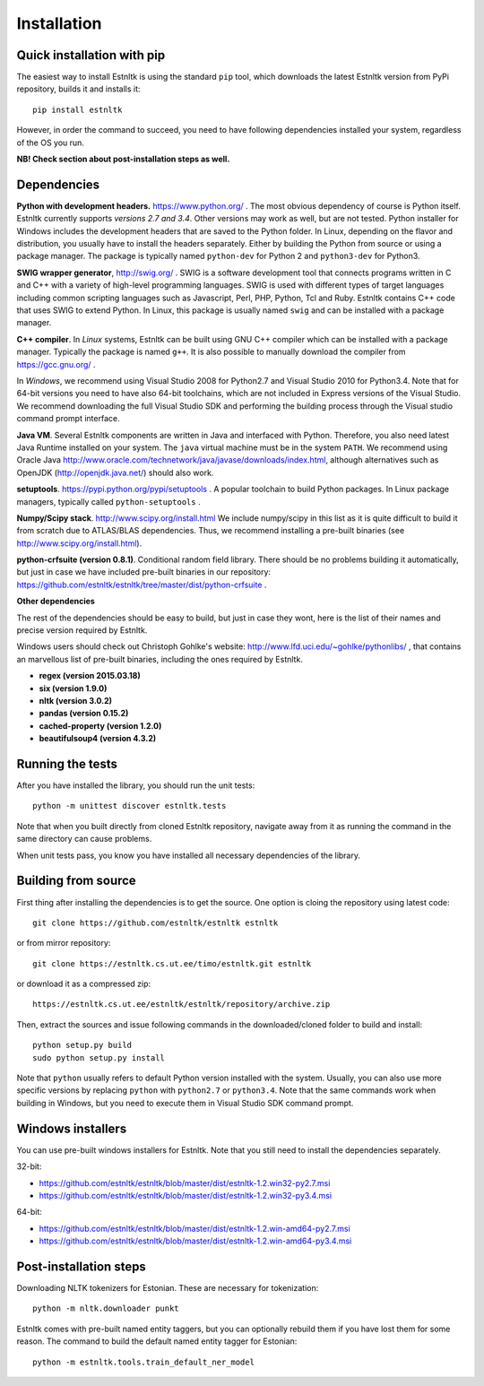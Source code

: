 ============
Installation
============

Quick installation with pip
===========================

The easiest way to install Estnltk is using the standard ``pip`` tool, which downloads
the latest Estnltk version from PyPi repository, builds it and installs it::

    pip install estnltk

However, in order the command to succeed, you need to have following dependencies installed your system,
regardless of the OS you run.

**NB! Check section about post-installation steps as well.**

Dependencies
============

**Python with development headers.** https://www.python.org/ .
The most obvious dependency of course is Python itself.
Estnltk currently supports *versions 2.7 and 3.4*.
Other versions may work as well, but are not tested.
Python installer for Windows includes the development headers that are saved to the Python folder.
In Linux, depending on the flavor and distribution, you usually have to install the headers separately.
Either by building the Python from source or using a package manager. The package is typically named
``python-dev`` for Python 2 and ``python3-dev`` for Python3.

**SWIG wrapper generator**, http://swig.org/ .
SWIG is a software development tool that connects programs written in C and C++ with a variety of high-level programming languages.
SWIG is used with different types of target languages including common scripting languages such as Javascript, Perl, PHP, Python, Tcl and Ruby.
Estnltk contains C++ code that uses SWIG to extend Python.
In Linux, this package is usually named ``swig`` and can be installed with a package manager.

**C++ compiler**.
In *Linux* systems, Estnltk can be built using GNU C++ compiler which can be installed with a package manager.
Typically the package is named ``g++``.
It is also possible to manually download the compiler from https://gcc.gnu.org/ .

In *Windows*, we recommend using Visual Studio 2008 for Python2.7 and Visual Studio 2010 for Python3.4.
Note that for 64-bit versions you need to have also 64-bit toolchains, which are not included in Express versions of the Visual Studio.
We recommend downloading the full Visual Studio SDK and performing the building process through the Visual studio command prompt interface.

**Java VM**.
Several Estnltk components are written in Java and interfaced with Python.
Therefore, you also need latest Java Runtime installed on your system.
The ``java`` virtual machine must be in the system ``PATH``.
We recommend using Oracle Java http://www.oracle.com/technetwork/java/javase/downloads/index.html,
although alternatives such as OpenJDK (http://openjdk.java.net/) should also work.

**setuptools**. https://pypi.python.org/pypi/setuptools .
A popular toolchain to build Python packages. In Linux package managers, typically called ``python-setuptools`` .

**Numpy/Scipy stack**. http://www.scipy.org/install.html
We include numpy/scipy in this list as it is quite difficult to build it from scratch
due to ATLAS/BLAS dependencies. Thus, we recommend installing a pre-built binaries (see http://www.scipy.org/install.html).

**python-crfsuite (version 0.8.1)**. Conditional random field library. There should be no problems building it automatically,
but just in case we have included pre-built binaries in our repository:
https://github.com/estnltk/estnltk/tree/master/dist/python-crfsuite .

**Other dependencies**

The rest of the dependencies should be easy to build, but just in case they wont,
here is the list of their names and precise version required by Estnltk.

Windows users should check out Christoph Gohlke's website: http://www.lfd.uci.edu/~gohlke/pythonlibs/ ,
that contains an marvellous list of pre-built binaries, including the ones required by Estnltk.

* **regex (version 2015.03.18)**
* **six (version 1.9.0)**
* **nltk (version 3.0.2)**
* **pandas (version 0.15.2)**
* **cached-property (version 1.2.0)**
* **beautifulsoup4 (version 4.3.2)**


Running the tests
=================

After you have installed the library, you should run the unit tests::

    python -m unittest discover estnltk.tests

Note that when you built directly from cloned Estnltk repository, navigate away from it as
running the command in the same directory can cause problems.

When unit tests pass, you know you have installed all necessary dependencies of the library.

Building from source
====================

First thing after installing the dependencies is to get the source.
One option is cloing the repository using latest code::

    git clone https://github.com/estnltk/estnltk estnltk
    
or from mirror repository::

    git clone https://estnltk.cs.ut.ee/timo/estnltk.git estnltk

or download it as a compressed zip::    

    https://estnltk.cs.ut.ee/estnltk/estnltk/repository/archive.zip
    
Then, extract the sources and issue following commands in the downloaded/cloned folder to build and install::

    python setup.py build
    sudo python setup.py install
    
Note that ``python`` usually refers to default Python version installed with the system.
Usually, you can also use more specific versions by replacing ``python`` with ``python2.7`` or ``python3.4``.
Note that the same commands work when building in Windows, but you need to execute them in Visual Studio SDK command prompt.


Windows installers
==================

You can use pre-built windows installers for Estnltk.
Note that you still need to install the dependencies separately.

32-bit:

* https://github.com/estnltk/estnltk/blob/master/dist/estnltk-1.2.win32-py2.7.msi
* https://github.com/estnltk/estnltk/blob/master/dist/estnltk-1.2.win32-py3.4.msi

64-bit:

* https://github.com/estnltk/estnltk/blob/master/dist/estnltk-1.2.win-amd64-py2.7.msi
* https://github.com/estnltk/estnltk/blob/master/dist/estnltk-1.2.win-amd64-py3.4.msi
    


Post-installation steps
=======================

Downloading NLTK tokenizers for Estonian. These are necessary for tokenization::

    python -m nltk.downloader punkt

Estnltk comes with pre-built named entity taggers, but you can optionally rebuild them if you have lost them for some reason.
The command to build the default named entity tagger for Estonian::

    python -m estnltk.tools.train_default_ner_model

